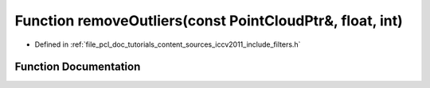 .. _exhale_function_iccv2011_2include_2filters_8h_1a3daed5b6f2a3d6addd963c01aaa85807:

Function removeOutliers(const PointCloudPtr&, float, int)
=========================================================

- Defined in :ref:`file_pcl_doc_tutorials_content_sources_iccv2011_include_filters.h`


Function Documentation
----------------------


.. doxygenfunction:: removeOutliers(const PointCloudPtr&, float, int)
